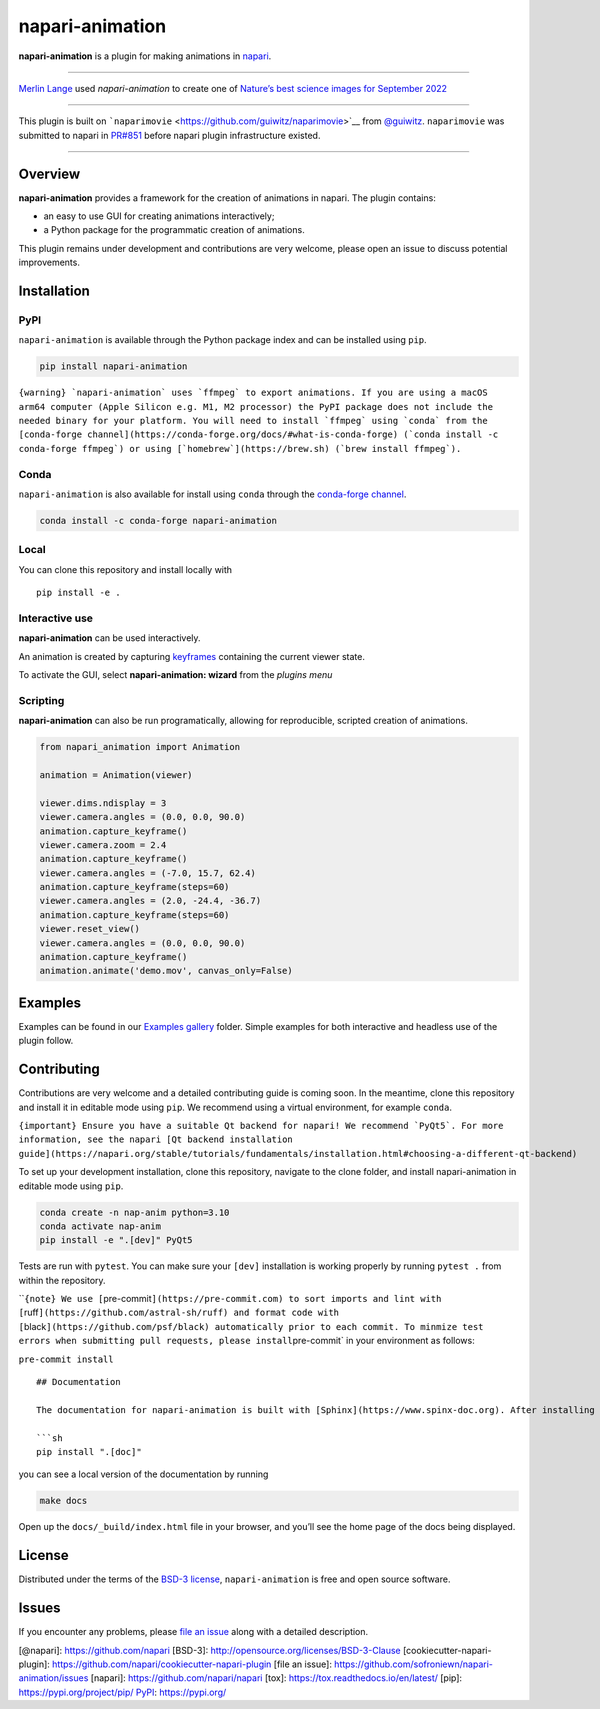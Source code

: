 napari-animation
================

|License| |PyPI| |Python Version| |tests| |codecov|

**napari-animation** is a plugin for making animations in
`napari <https://napari.org>`__.

.. raw:: html

   <p align="center">

.. raw:: html

   </p>

--------------

`Merlin Lange <https://twitter.com/Merlin_Lange>`__ used
*napari-animation* to create one of `Nature’s best science images for
September
2022 <https://www.nature.com/immersive/d41586-022-03051-6/index.html>`__

--------------

This plugin is built on
```naparimovie`` <https://github.com/guiwitz/naparimovie>`__ from
`@guiwitz <https://github.com/guiwitz>`__. ``naparimovie`` was submitted
to napari in `PR#851 <https://github.com/napari/napari/pull/780>`__
before napari plugin infrastructure existed.

--------------

Overview
--------

**napari-animation** provides a framework for the creation of animations
in napari. The plugin contains:

-  an easy to use GUI for creating animations interactively;
-  a Python package for the programmatic creation of animations.

This plugin remains under development and contributions are very
welcome, please open an issue to discuss potential improvements.

Installation
------------

PyPI
~~~~

``napari-animation`` is available through the Python package index and
can be installed using ``pip``.

.. code:: sh

   pip install napari-animation

:literal:`{warning} \`napari-animation\` uses \`ffmpeg\` to export animations. If you are using a macOS arm64 computer (Apple Silicon e.g. M1, M2 processor) the PyPI package does not include the needed binary for your platform. You will need to install \`ffmpeg\` using \`conda\` from the [conda-forge channel](https://conda-forge.org/docs/#what-is-conda-forge) (\`conda install -c conda-forge ffmpeg\`) or using [\`homebrew\`](https://brew.sh) (\`brew install ffmpeg\`).`

Conda
~~~~~

``napari-animation`` is also available for install using ``conda``
through the `conda-forge
channel <https://conda-forge.org/docs/#what-is-conda-forge>`__.

.. code:: sh

   conda install -c conda-forge napari-animation

Local
~~~~~

You can clone this repository and install locally with

::

   pip install -e .

Interactive use
~~~~~~~~~~~~~~~

**napari-animation** can be used interactively.

An animation is created by capturing
`keyframes <https://en.wikipedia.org/wiki/Key_frame>`__ containing the
current viewer state.

.. raw:: html

   <p align="center">

.. raw:: html

   </p>

To activate the GUI, select **napari-animation: wizard** from the
*plugins menu*

.. raw:: html

   <p align="center">

.. raw:: html

   </p>

Scripting
~~~~~~~~~

**napari-animation** can also be run programatically, allowing for
reproducible, scripted creation of animations.

.. code:: python

   from napari_animation import Animation

   animation = Animation(viewer)

   viewer.dims.ndisplay = 3
   viewer.camera.angles = (0.0, 0.0, 90.0)
   animation.capture_keyframe()
   viewer.camera.zoom = 2.4
   animation.capture_keyframe()
   viewer.camera.angles = (-7.0, 15.7, 62.4)
   animation.capture_keyframe(steps=60)
   viewer.camera.angles = (2.0, -24.4, -36.7)
   animation.capture_keyframe(steps=60)
   viewer.reset_view()
   viewer.camera.angles = (0.0, 0.0, 90.0)
   animation.capture_keyframe()
   animation.animate('demo.mov', canvas_only=False)

Examples
--------

Examples can be found in our `Examples
gallery <https://napari-animation.github.io/gallery>`__ folder. Simple
examples for both interactive and headless use of the plugin follow.

Contributing
------------

Contributions are very welcome and a detailed contributing guide is
coming soon. In the meantime, clone this repository and install it in
editable mode using ``pip``. We recommend using a virtual environment,
for example ``conda``.

:literal:`{important} Ensure you have a suitable Qt backend for napari! We recommend \`PyQt5\`. For more information, see the napari [Qt backend installation guide](https://napari.org/stable/tutorials/fundamentals/installation.html#choosing-a-different-qt-backend)`

To set up your development installation, clone this repository, navigate
to the clone folder, and install napari-animation in editable mode using
``pip``.

.. code:: sh

   conda create -n nap-anim python=3.10
   conda activate nap-anim
   pip install -e ".[dev]" PyQt5

Tests are run with ``pytest``. You can make sure your ``[dev]``
installation is working properly by running ``pytest .`` from within the
repository.

\`\`\ ``{note} We use [``\ pre-commit\ ``](https://pre-commit.com) to sort imports and lint with [``\ ruff\ ``](https://github.com/astral-sh/ruff) and format code with [``\ black\ ``](https://github.com/psf/black) automatically prior to each commit. To minmize test errors when submitting pull requests, please install``\ pre-commit\`
in your environment as follows:

``pre-commit install``

::


   ## Documentation

   The documentation for napari-animation is built with [Sphinx](https://www.spinx-doc.org). After installing the documentation dependencies with

   ```sh
   pip install ".[doc]"

you can see a local version of the documentation by running

.. code:: sh

   make docs

Open up the ``docs/_build/index.html`` file in your browser, and you’ll
see the home page of the docs being displayed.

License
-------

Distributed under the terms of the `BSD-3
license <http://opensource.org/licenses/BSD-3-Clause>`__,
``napari-animation`` is free and open source software.

Issues
------

If you encounter any problems, please `file an
issue <https://github.com/napari/napari-animation/issues>`__ along with
a detailed description.

[@napari]: https://github.com/napari [BSD-3]:
http://opensource.org/licenses/BSD-3-Clause
[cookiecutter-napari-plugin]:
https://github.com/napari/cookiecutter-napari-plugin [file an issue]:
https://github.com/sofroniewn/napari-animation/issues [napari]:
https://github.com/napari/napari [tox]:
https://tox.readthedocs.io/en/latest/ [pip]:
https://pypi.org/project/pip/ `PyPI <#pypi>`__: https://pypi.org/

.. |License| image:: https://img.shields.io/pypi/l/napari-animation.svg?color=green
   :target: https://github.com/napari/napari-animation/raw/main/LICENSE
.. |PyPI| image:: https://img.shields.io/pypi/v/napari-animation.svg?color=green
   :target: https://pypi.org/project/napari-animation
.. |Python Version| image:: https://img.shields.io/pypi/pyversions/napari-animation.svg?color=green
   :target: https://python.org
.. |tests| image:: https://github.com/napari/napari-animation/actions/workflows/test_and_deploy.yml/badge.svg
   :target: https://github.com/napari/napari-animation/actions
.. |codecov| image:: https://codecov.io/gh/napari/napari-animation/branch/main/graph/badge.svg
   :target: https://codecov.io/gh/napari/napari-animation

